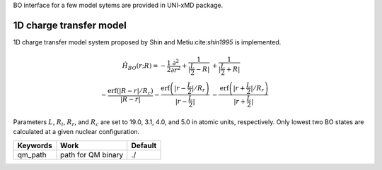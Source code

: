 
BO interface for a few model sytems are provided in UNI-xMD package.

1D charge transfer model
^^^^^^^^^^^^^^^^^^^^^^^^^^^^^^^^^^^^^
1D charge transfer model system proposed by Shin and Metiu:cite:`shin1995` is implemented.

.. math::

   \hat{H}_{BO}(r;R) = -\frac{1}{2}\frac{\partial^2}{\partial r^2} 
   +\frac{1}{|\frac{L}{2}-R|}&+\frac{1}{|\frac{L}{2}+R|}\nonumber\\
   -\frac{\text{erf}\left(|R-r|/R_c\right)}{|R-r|}
   -\frac{\text{erf}\left(|r-\frac{L}{2}|/R_r\right)}{|r-\frac{L}{2}|}
   &-\frac{\text{erf}\left(|r+\frac{L}{2}|/R_r\right)}{|r+\frac{L}{2}|}

Parameters :math:`L`, :math:`R_l`, :math:`R_r`, and :math:`R_c` are set to 19.0, 3.1, 4.0, 
and 5.0 in atomic units, respectively. Only lowest two BO states are calculated at a given nuclear configuration. 

+----------------+------------------------------------------------+---------+
| Keywords       | Work                                           | Default |
+================+================================================+=========+
| qm_path        | path for QM binary                             | ./      |
+----------------+------------------------------------------------+---------+

